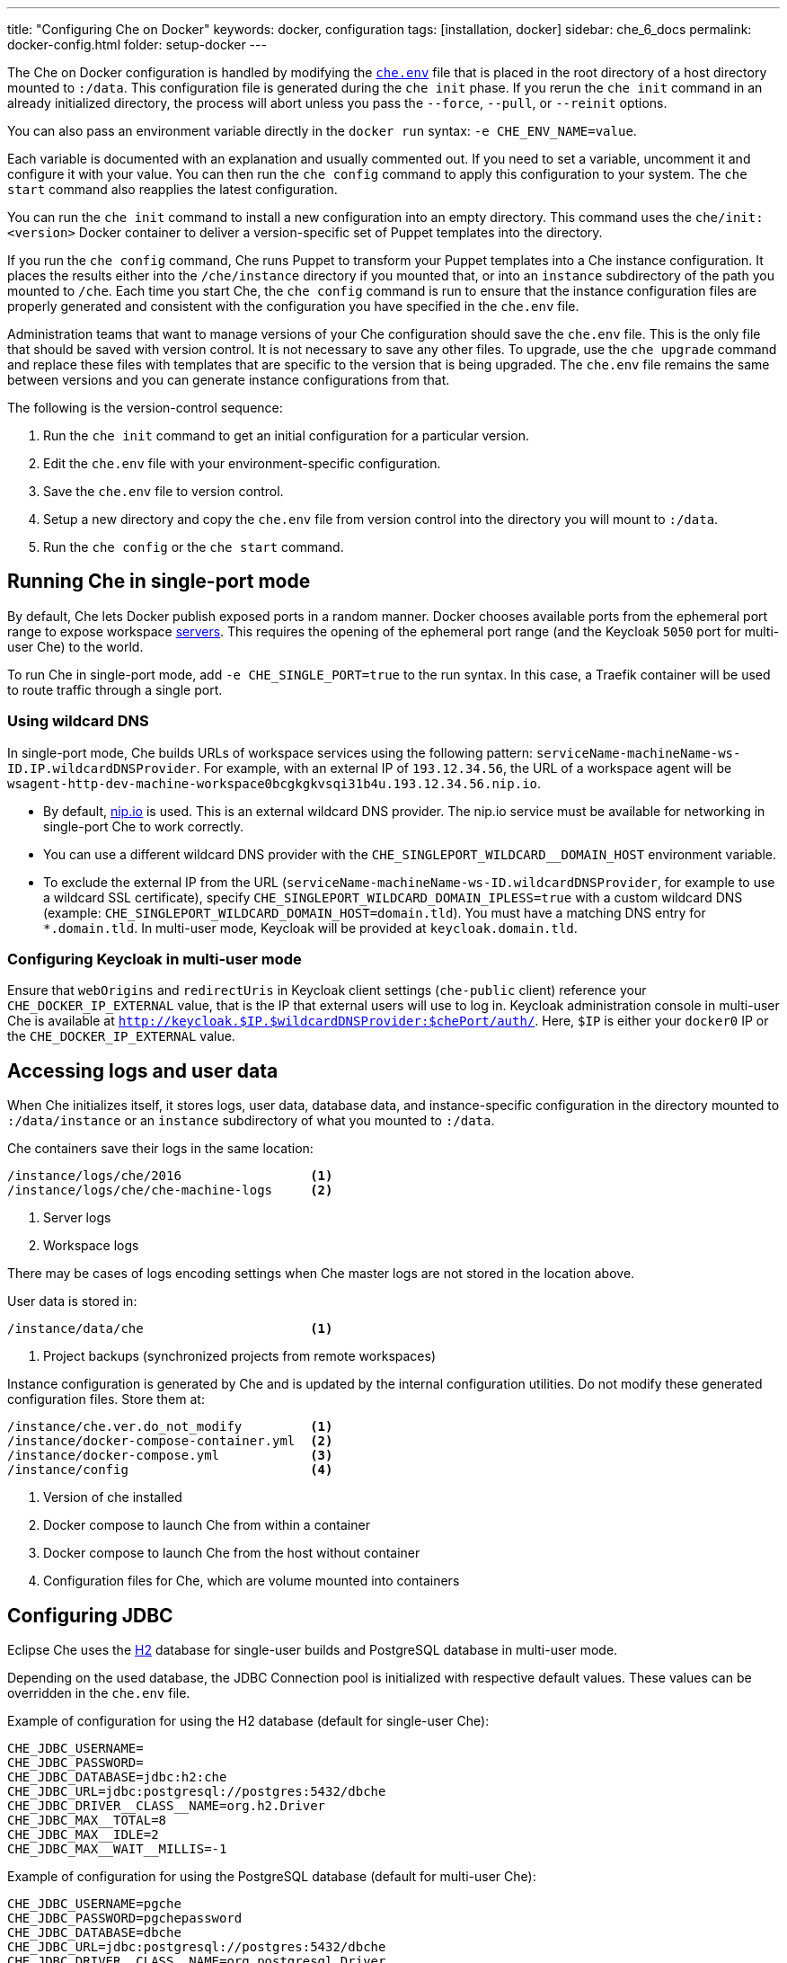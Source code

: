 ---
title: "Configuring Che on Docker"
keywords: docker, configuration
tags: [installation, docker]
sidebar: che_6_docs
permalink: docker-config.html
folder: setup-docker
---

The Che on Docker configuration is handled by modifying the https://github.com/eclipse/che/blob/master/dockerfiles/init/manifests/che.env[`che.env`] file that is placed in the root directory of a host directory mounted to `:/data`. This configuration file is generated during the `che init` phase. If you rerun the `che init` command in an already initialized directory, the process will abort unless you pass the `--force`, `--pull`, or `--reinit` options.

You can also pass an environment variable directly in the `docker run` syntax: `-e CHE_ENV_NAME=value`.

Each variable is documented with an explanation and usually commented out. If you need to set a variable, uncomment it and configure it with your value. You can then run the `che config` command to apply this configuration to your system. The `che start` command also reapplies the latest configuration.

You can run the `che init` command to install a new configuration into an empty directory. This command uses the `che/init:<version>` Docker container to deliver a version-specific set of Puppet templates into the directory.

If you run the `che config` command, Che runs Puppet to transform your Puppet templates into a Che instance configuration. It places the results either into the `/che/instance` directory if you mounted that, or into an `instance` subdirectory of the path you mounted to `/che`. Each time you start Che, the `che config` command is run to ensure that the instance configuration files are properly generated and consistent with the configuration you have specified in the `che.env` file.

Administration teams that want to manage versions of your Che configuration should save the `che.env` file. This is the only file that should be saved with version control. It is not necessary to save any other files. To upgrade, use the `che upgrade` command and replace these files with templates that are specific to the version that is being upgraded. The `che.env` file remains the same between versions and you can generate instance configurations from that.

The following is the version-control sequence:

. Run the `che init` command to get an initial configuration for a particular version.
. Edit the `che.env` file with your environment-specific configuration.
. Save the `che.env` file to version control.
. Setup a new directory and copy the `che.env` file from version control into the directory you will mount to `:/data`.
. Run the `che config` or the `che start` command.

[id="running-che-in-single-port-mode"]
== Running Che in single-port mode

By default, Che lets Docker publish exposed ports in a random manner. Docker chooses available ports from the ephemeral port range to expose workspace link:servers.html[servers]. This requires the opening of the ephemeral port range (and the Keycloak `5050` port for multi-user Che) to the world.

To run Che in single-port mode, add `-e CHE_SINGLE_PORT=true` to the run syntax. In this case, a Traefik container will be used to route traffic through a single port.

=== Using wildcard DNS

In single-port mode, Che builds URLs of workspace services using the following pattern: `serviceName-machineName-ws-ID.IP.wildcardDNSProvider`. For example, with an external IP of `193.12.34.56`, the URL of a workspace agent will be `wsagent-http-dev-machine-workspace0bcgkgkvsqi31b4u.193.12.34.56.nip.io`.

* By default, http://nip.io/[nip.io] is used. This is an external wildcard DNS provider. The nip.io service must be available for networking in single-port Che to work correctly.

* You can use a different wildcard DNS provider with the `CHE_SINGLEPORT_WILDCARD__DOMAIN_HOST` environment variable.

* To exclude the external IP from the URL (`serviceName-machineName-ws-ID.wildcardDNSProvider`, for example to use a wildcard SSL certificate), specify `CHE_SINGLEPORT_WILDCARD_DOMAIN_IPLESS=true` with a custom wildcard DNS (example: `CHE_SINGLEPORT_WILDCARD_DOMAIN_HOST=domain.tld`). You must have a matching DNS entry for `*.domain.tld`. In multi-user mode, Keycloak will be provided at `keycloak.domain.tld`.

[id="configuring-keycloak-in-multi-user-mode"]
=== Configuring Keycloak in multi-user mode

Ensure that `webOrigins` and `redirectUris` in Keycloak client settings (`che-public` client) reference your `CHE_DOCKER_IP_EXTERNAL` value, that is the IP that external users will use to log in. Keycloak administration console in multi-user Che is available at `http://keycloak.$IP.$wildcardDNSProvider:$chePort/auth/`. Here, `$IP` is either your `docker0` IP or the `CHE_DOCKER_IP_EXTERNAL` value.

[id="accessing-logs-and-user-data"]
== Accessing logs and user data

When Che initializes itself, it stores logs, user data, database data, and instance-specific configuration in the directory mounted to `:/data/instance` or an `instance` subdirectory of what you mounted to `:/data`.

Che containers save their logs in the same location:

----
/instance/logs/che/2016                 <1>
/instance/logs/che/che-machine-logs     <2>
----
<1> Server logs
<2> Workspace logs

There may be cases of logs encoding settings when Che master logs are not stored in the location above.

User data is stored in:

----
/instance/data/che                      <1>
----
<1> Project backups (synchronized projects from remote workspaces)

Instance configuration is generated by Che and is updated by the internal configuration utilities. Do not modify these generated configuration files. Store them at:

----
/instance/che.ver.do_not_modify         <1>
/instance/docker-compose-container.yml  <2>
/instance/docker-compose.yml            <3>
/instance/config                        <4>
----
<1> Version of che installed
<2> Docker compose to launch Che from within a container
<3> Docker compose to launch Che from the host without container
<4> Configuration files for Che, which are volume mounted into containers

[id="jdbc-configuration"]
== Configuring JDBC

Eclipse Che uses the http://www.h2database.com/html/main.html[H2] database for single-user builds and PostgreSQL database in multi-user mode.

Depending on the used database, the JDBC Connection pool is initialized with respective default values. These values can be overridden in the `che.env` file.

Example of configuration for using the H2 database (default for single-user Che):

----
CHE_JDBC_USERNAME=
CHE_JDBC_PASSWORD=
CHE_JDBC_DATABASE=jdbc:h2:che
CHE_JDBC_URL=jdbc:postgresql://postgres:5432/dbche
CHE_JDBC_DRIVER__CLASS__NAME=org.h2.Driver
CHE_JDBC_MAX__TOTAL=8
CHE_JDBC_MAX__IDLE=2
CHE_JDBC_MAX__WAIT__MILLIS=-1
----

Example of configuration for using the PostgreSQL database (default for multi-user Che):

----
CHE_JDBC_USERNAME=pgche
CHE_JDBC_PASSWORD=pgchepassword
CHE_JDBC_DATABASE=dbche
CHE_JDBC_URL=jdbc:postgresql://postgres:5432/dbche
CHE_JDBC_DRIVER__CLASS__NAME=org.postgresql.Driver
CHE_JDBC_MAX__TOTAL=20
CHE_JDBC_MAX__IDLE=10
CHE_JDBC_MAX__WAIT__MILLIS=-1
----

[id="oauth"]
== Configuring OAuth

You can configure using Google, GitHub, Microsoft, or BitBucket OAuth for Git operations. See: link:version-control.html#github-oauth[Version Control].

[id="stacks-and-samples"]
== Creating stacks and samples

link:stacks.html[Stacks] define the recipes used to create workspace runtimes. They appear in the stack library of the dashboard. You can create your own stacks.

The `CHE_PREDEFINED_STACKS_RELOAD__ON__START` variable (set to `false` by default) defines the stack loading policy. When set to `false`, stacks are loaded from a JSON file only once during database initialization. When set to `true`, the JSON file is sourced every time the Che server starts.

Code samples allow you to define sample projects that are cloned into a workspace if the user chooses it when creating a new project. You can add your own code samples. In your `${LOCAL_DATA_DIR}/instance/data/templates` directory, create a JSON file with your custom samples. It will be sourced each time the Che server starts. For an example of a default Che `samples.json` file, see https://github.com/eclipse/che/blob/master/ide/che-core-ide-templates/src/main/resources/samples.json[samples.json].

[id="workspace-limits"]
== Placing workspace limits

You can place limits on how users interact with the system to control the overall system resource usage. You can define the number of workspaces created, RAM consumed, idle timeout, and a variety of other parameters.

You can also set limits on Docker’s allocation of CPU to workspaces, which may be necessary if you have a very dense workspace population where users are competing for limited physical resources.

Workspace idle timeout can be configured in the `che.env` file so that the inactive workspaces are stopped automatically over this length of time in milliseconds. By default, this value is set to `3600000` (1 hour). If set to `0`, workspaces will not stop automatically. Currently, keyboard and mouse interactions in the IDE and HTTP requests to the `ws-agent` count as activity.

[id="setting-the-java-opts-environment-variable"]
== Setting the JAVA_OPTS environment variable

There can be several Java processes running in a workspace machine. Some Java agents are special purpose agents started in a machine to provide core and additional IDE functionalities. These are workspace agents and a link:dependency-management.html[Maven plugin] that are both started in the JVM. You can run your own Java programs and use build tools like Maven. A set of the following environment variables can help optimize RAM consumption:

=== User-defined environment variables

You can provide your own link:env-variables.html[environment variables] per workspace machine.

`pass:[JAVA_OPTS]`::
machine-wide java opts

`pass:[MAVEN_OPTS]`::
machine-wide maven opts

`pass:[CHE_WORKSPACE_WSAGENT__JAVA__OPTIONS]`::
java opts to adjust java opts of ws-agent

`pass:[CHE_WORKSPACE_MAVEN__SERVER__JAVA__OPTIONS]`::
java opts to adjust java opts of the maven server

Che administrators (anyone with access to the `che.env` file or the Che server environment directly) can override the following user-defined environment variables:

`pass:[CHE_WORKSPACE_JAVA__OPTIONS]`::
Overrides the default value of JAVA_OPTS of all workspaces

`pass:[CHE_WORKSPACE_MAVEN__OPTIONS]`::
Overrides the default value of MAVEN_OPTS of all workspaces

`pass:[CHE_WORKSPACE_WSAGENT__JAVA__OPTIONS]`::
Overrides the default value of JAVA_OPTS of all ws-agents

`pass:[CHE_WORKSPACE_MAVEN__SERVER__JAVA__OPTIONS]`::
Overrides the default value of JAVA_OPTS of all maven servers

For default values of the environment variables, see the https://github.com/eclipse/che/blob/master/dockerfiles/init/manifests/che.env#L127-L141[che.env] file.

[id="hostname"]
== Hostname

Hostname is the IP address or DNS name where the Che endpoint provides service to the users. 

* When run on a local system, the value of the hostname is auto-detected as the IP address of your Docker daemon. 

* On many systems, especially those from cloud hosting providers like DigitalOcean, you may have to explicitly set this to the external IP address or DNS entry provided by the provider. 

You can edit this value in the `che.env` file and restart Che, or you can pass it during initialization.

----
$ docker run <OTHER-DOCKER_OPTIONS> -e CHE_HOST=<ip-addr-or-dns> eclipse/che:<version> start
----

[id="networking"]
== Networking

Eclipse Che makes connections between three entities: the browser, the Che server running in a Docker container, and a workspace running in a Docker container.

To distribute these components on different nodes, hosts, or IP addresses, add additional configuration parameters to bridge the different networks.

The Che server and your Che workspaces are within containers governed by the Docker daemon. You must ensure that these components have bridges to communicate with the daemon.

Your browser, the Che server, and the Che workspace being on the same node ensures that the `localhost` configuration works correctly.

=== WebSockets

Che relies on WebSockets to stream content between workspaces and the browser. There are many networks and firewalls that block portions of the WebSocket communication. If there are any initial configuration issues, this is a likely cause of the problem.

=== Topology

The Che server runs in its own Docker-formatted container, `Che Docker Container`. Each workspace has an embedded runtime that can be a set of additional Docker containers, `Docker Container(n)`. All containers are managed by a common Docker daemon, `docker-ip`, making them siblings of each other. This includes the Che server and its workspaces. Each workspace runtime environment has a set of containers that is a sibling to the Che server and is not a child.

=== Connectivity

The browser client initiates communication with the Che server by connecting to `che-ip`. This IP address must be accessible by your browser clients. Internally, Che runs on Tomcat that is bound to port `8080`. This port can be altered by setting the `CHE_PORT` variable during start or in the `che.env` file.

When a user creates a workspace, the Che server connects to the Docker daemon at `docker-ip` and uses the daemon to launch a new set of containers that power the workspace. These workspace containers have a Docker-configured IP address, `workspace-container-ip`. The `workspace-container-ip` is not usually reachable by your browser host. `docker-ip` is used to establish the connections between the browser and workspace containers.

The Che server provides workspace containers with the following environment variables:

`CHE_API_INTERNAL`::
* Points to the internal API endpoint that is accessible across other machines within the workspace. 
* Its value is taken from the Che server `CHE_INFRA_DOCKER_MASTER__API__ENDPOINT` variable that can be initialized either by the CLI or the default value defined in the `che.properties` file.

`CHE_API_EXTERNAL`::
* Points to the external API endpoint that is used by the browser clients. 
* Its value is taken from the Che server `CHE_API` variable. 
* Its default value is defined in the `che.properties` file.

`CHE_API`::
* Points to the same value as `CHE_API_INTERNAL` for backward compatibility.

[NOTE]
====
The `CHE_API` environment variable will be deprecated in a future release.
====

When Che is booting or starting a workspace, Che goes through a progression algorithm to establish the protocol, IP address, and port to establish communication. You can override certain parameters in Che’s configuration to overcome issues with the Docker daemon, workspaces, or browsers being on different networks.

=== Browser -> Che server

The `${CHE_HOST}:${SERVER_PORT}/wsmaster/api` variable is the default. However, requests are sent to the IP or hostname in your browser address bar. You can also use the value of `che.api`.

=== Che server -> Docker daemon progression

Use the value of the `che.infra.docker.daemon_url` variable. You can also use one of the following values:

* The value of the `DOCKER_HOST` system variable

* The Unix socket over `unix:///var/run/docker.sock`

* The default `docker0` IP address - `172.17.42.1`

=== Che Server -> Workspace Connection

Use the value of the `che.docker.ip` variable. Or, use the address of the docker0 bridge network, if available.

=== Browser -> Workspace Connection

Use the value of the `che.docker.ip.external` variable. Or, use the `che.docker.ip` value, or the value provided by the `ws container inspect` command.

=== Workspace Agent -> Che Server

If set, use the value of the `pass:[CHE_INFRA_DOCKER_MASTER__API__ENDPOINT]` variable. The default value is `http://che-host:${SERVER_PORT}/api`; here, `che-host` is the IP of docker0 (Linux) or the VM IP (macOS and Windows).

When Che is configured with firewalls, routers, networks, and hosts, the default values detected, as a known behavior, establish faulty connections. To run a test that makes connections between simulated components reflect the networking setup of Che as it is configured, execute the `docker run <DOCKER_OPTIONS> eclipse/che info --network` command. It is acceptable that all connections may not pass for Che to be properly configured. For example, on a Windows machine, this output may exist indicating that `localhost` is not an acceptable domain for communication but the IP address `10.0.75.2` is.

----
INFO: ---------------------------------------
INFO: --------   CONNECTIVITY TEST   --------
INFO: ---------------------------------------
INFO: Browser    => Workspace Agent (localhost): Connection failed
INFO: Browser    => Workspace Agent (10.0.75.2): Connection succeeded
INFO: Server     => Workspace Agent (External IP): Connection failed
INFO: Server     => Workspace Agent (Internal IP): Connection succeeded
----

You can also perform additional tests against an already-running Che server. Use the `docker ps` and `docker inspect` commands to get the container name and IP address of your Che server. Then, you can run additional tests:

* Browser => Workspace Agent (External IP):
+
----
$ curl http://<che-ip>:<che-port>/wsagent/ext/
----
+
* Server => Workspace Agent (External IP):
+
----
docker exec -ti <che-container-name> curl http://<che-ip>:<che-port>/wsagent/ext/
----
+
* Server => Workspace Agent (Internal IP):
+
----
docker exec -ti <che-container-name> curl http://<workspace-container-ip>:4401/wsagent/ext/
----

=== DNS resolution

Che and its workspaces, by default, inherit DNS resolver servers from the host. You can override these resolvers by setting the `CHE_DNS_RESOLVERS` variable in the `che.env` file and restarting Che. DNS resolvers allow programs and services that are deployed within a user workspace to perform DNS lookups with public or internal resolver servers. In some environments, custom resolution of DNS entries (usually to an internal DNS provider) is required to enable the Che server and the workspace runtimes to have lookup ability for internal services.

To update your `che.env` file with a comma-separated list of resolvers:

----
CHE_DNS_RESOLVERS=10.10.10.10,8.8.8.8
----

[id="single-port-routing"]
== Single-port routing

Single-port routing is currently not supported in Che 6.

[id="private-images"]
== Private images

When users create a workspace in Eclipse Che, they must select a container image to power the workspace. Che provides stacks that reference images hosted at the public DockerHub that do not require any authenticated access to pull. You can provide your own images that are stored in a local private registry or at Docker Hub. The images may be publicly or privately visible, even if they are a part of a private registry.

If the stack images that Che wants to pull require authenticated access to any registry then you must configure registry authentication.

In the `che.env` file:

----
CHE_DOCKER_REGISTRY_AUTH_REGISTRY1_URL=url1
CHE_DOCKER_REGISTRY_AUTH_REGISTRY1_USERNAME=username1
CHE_DOCKER_REGISTRY_AUTH_REGISTRY1_PASSWORD=password1

CHE_DOCKER_REGISTRY_AWS_REGISTRY1_ID=id1
CHE_DOCKER_REGISTRY_AWS_REGISTRY1_REGION=region1
CHE_DOCKER_REGISTRY_AWS_REGISTRY1_ACCESS__KEY__ID=key_id1
CHE_DOCKER_REGISTRY_AWS_REGISTRY1_SECRET__ACCESS__KEY=secret1
----

There are different configurations for AWS EC2 and the Docker registry. Using the numerical indicator in the environment variable, you can define as many different registries as you want. To add several registries, copy the set of properties and append `REGISTRY[n]` for each variable.

=== Pulling private images in stacks

After you have configured private registry access, any Che stack that has `FROM <registry>/<repository>` that requires authenticated access will use the credentials provided in the `che.env` file to access the registry.

----
# Syntax
FROM <repository>/<image>:<tag>

# Example:
FROM my.registry.url:9000/image:latest
----

To read more about registries, see https://docs.docker.com/registry/[Docker documentation].

[id="privileged-mode"]
== Enabling privileged mode

Docker privileged mode allows a container to have root-level access to the host from within the container. This enables containers to do more than they normally can but also presents security risks. You can enable your workspaces to have privileged mode, giving your users root-level access to the host where Che is running (in addition to root access of their workspaces). Privileged mode is necessary if you want to enable certain features such as Docker in Docker.

By default, Che workspaces powered by a Docker container are not configured with Docker privileged mode. There are many security risks associated with activating this feature. Review the various issues mentioned in the blogs posted online.

To update the `che.env` file:

----
CHE_DOCKER_PRIVILEGED=true
----

[id="mirroring-dockerhub"]
== Mirroring DockerHub

If you run a private registry internal to your company, you can https://docs.docker.com/registry/recipes/mirror/[optionally mirror DockerHub]. Your private registry will download and cache any images that your users reference from the public DockerHub. You must https://docs.docker.com/registry/recipes/mirror[configure your Docker daemon to make use of mirroring].

[id="using-docker-in-workspaces"]
== Using Docker in workspaces

To allow your users to work with projects that have their own container images and Docker build capabilities inside of their workspaces, you must configure the workspaces to work with Docker. Following are the three options to configure the workspaces:

* Activate Docker privileged mode where your user workspaces have access to the host. Update your `che.env` to allow all Che workspace machines and containers to have privileged rights:
+
----
CHE_DOCKER_PRIVILEGED=true;
----

* Configure Che workspaces to mount the host Docker daemon socket file. Update your `che.env` to allow all Che workspaces to mount their host daemon when starting:
+
----
CHE_WORKSPACE_VOLUME=/var/run/docker.sock:/var/run/docker.sock;
----

* Configure the Docker daemon to listen to the TCP socket and specify the `DOCKER_HOST` environment variable in the workspace machine. Each host environment will have different network topology and configuration. The following is an example.
+
To configure your Docker daemon to listen on TCP:
+
. Add the following to your Docker configuration file (on Ubuntu, the file is located at `/etc/default/docker`. For location of the Docker configuration file for your OS, see the https://docs.docker.com/engine/reference/commandline/dockerd/[Docker documentation]). Listen using the default unix socket on a specific IP address on the host. This varies depending on your host OS.
+
----
# dockerd -H unix:///var/run/docker.sock -H tcp://0.0.0.0:2375
----
+
Verify that the Docker API is responding at: `http://$IP:2375/containers/json`.
+
. Export the `DOCKER_HOST` variable in your workspace. You can do this in the terminal or make it permanent by adding `ENV DOCKER_HOST=tcp://$IP:2375` to a workspace recipe; here, `$IP` is the IP address of the Docker daemon machine.
+
On a workspace machine:
+
----
$ docker -H tcp://$IP:2375 ps
----
+
or:
+
----
$ export DOCKER_HOST="tcp://$IP:2375"
$ docker ps
----

These three options allow user workspaces to perform `docker` commands from within their workspace to create and work with containers that will be outside the workspace. This means that your users' workspaces are now equivalent to their personal computers where they would normally perform the `docker build` and `docker run` commands.

You must ensure that your user workspaces are powered from a stack that has Docker installed inside of it. Che's default Docker recipe images do not have Docker installed, but you can build your own image.

// [TODO: link to custom stack authoring].


[id="development-mode"]
== Debugging in development mode

You can debug the Che binaries that are running within the Che server. You can debug either the binaries that are included within the `eclipse/che-server` image that you download from DockerHub or you can mount a local Che Git repository to debug binaries built in a local assembly. By using local binaries, Che developers can perform a rapid edit-build-run cycle without having to rebuild Che’s Docker images.

To activate development mode, pass the `--debug` argument to any command on the CLI.

To activate development mode with embedded binaries:

----
$ docker run -it --rm -v /var/run/docker.sock:/var/run/docker.sock \
                      -v <local-path>:/data \
                         eclipse/che:<version> [COMMAND] --debug
----

You can replace the binaries in your local image with local binaries by mounting the Che Git repository to `:/repo` in your `docker run` command.

----
$ docker run -it --rm -v /var/run/docker.sock:/var/run/docker.sock \
                      -v <local-path>:/data \
                      -v <local-repo>:/repo \
                         eclipse/che:<version> [COMMAND] --debug
----

Optionally, you can use your local binaries in production mode by mounting `:/repo` without passing the `--debug` argument. Files from two locations from your Che source repository will be used instead of those in the image:

* During the `che config` phase, the source repository’s `/dockerfiles/init/modules` and `/dockerfiles/init/manifests` will be used instead of the ones that are included in the `eclipse/che-init` container.

* During the `che start` phase, a local assembly from `assembly/assembly-main/target/` is mounted into the `eclipse/che-server` runtime container. You must run the `mvn clean install` on the `assembly/assembly-main/` directory prior to activating development mode.

Mounting `:/repo` will also make use of your repository’s Puppet manifests and other files (replacing those that are stored within the `eclipse/che-server` base image). To only mount a new set of assemblies and ignore the other items in a repository, mount `:/assembly` to a directory that is the base of a binary. Mounting a `.tgz` file is not supported as yet.

[subs=+quotes]
----
$ docker run -it --rm -v /var/run/docker.sock:/var/run/docker.sock \
                      -v __<local-path>__:/data \
                      -v __<local-assembly-directory>__:/assembly \
                         eclipse/che:__<version>__ _[COMMAND]_
----

To activate JPDA suspend mode for debugging Che server initialization, add the following in the `che.env` file:

----
CHE_DEBUG_SUSPEND=true
----

To change the Che debug port, add the following in the `che.env` file:

----
CHE_DEBUG_PORT=8000
----

[id="production-mode"]
== Building images in production mode

To build your own `INIT` and `SERVER` images to have custom configuration and binaries, take the following steps:

. Clone the https://github.com/eclipse/che[Che repository].

. Copy the `dockerfiles` directory to the root of your custom assembly. 

. Configure your Che server:

.. To have no custom configuration in your custom Che server, build the Che server image by executing the following command:
+
----
$ dockerfiles/build.sh
----
+
.. Tag the resulted image as needed.

.. To customize the configuration for your custom Che server and to allow users to override these custom configuration, in the `che.env` file, build your own `INIT` image with a custom https://github.com/eclipse/che/blob/master/dockerfiles/init/manifests/che.env[`che.env`] file.

. Start the custom binaries.
+
----
$ docker run -ti -v '/var/run/docker.sock:/var/run/docker.sock \
                 -v /local/data/path:/data \
                 -e "IMAGE_CHE=your/che-server" \
                 -e "IMAGE_INIT=your/init-image" eclipse/che:$tag start'
----

You have built `IMAGE_CHE` in `dockerfiles/che` and `IMAGE_INIT` is the one from `dockerfiles/init`.

[id="docker-unix-socket-mounting-vs-tcp-mode"]
== Docker Unix socket mounting vs TCP mode

The `-v /var/run/docker.sock:/var/run/docker.sock` command is used for mounting a Unix socket, so that when a process inside the container communicates with the Docker daemon, the process is redirected to the same socket on the host system.

However, peculiarities of file systems and permissions may make it impossible to invoke Docker processes from inside a container. If this happens, the Che startup scripts will print an error about being unable to reach the Docker daemon with guidance on how to resolve the issue.

An alternative solution is to run the Docker daemon in TCP mode on the host and export the `DOCKER_HOST` environment variable in the container. You can make the Docker daemon listen on both Unix sockets and TCP. On the host running the Docker daemon, run the following commands:

. Set this environment variable and restart the Docker daemon.
+
----
DOCKER_OPTS=" -H tcp://0.0.0.0:2375 -H unix:///var/run/docker.sock"
----
+
. Verify that the Docker API is responding at the following address: `http://localhost:2375/info`.

. Run the Che container with the `DOCKER_HOST` environment variable set to the IP address of the `docker0` or the `eth0` network interface. If `docker0` is running on 1.1.1.1, run the following command:
+
----
$ docker run -ti -e DOCKER_HOST=tcp://1.1.1.1:2375 \
                 -v /var/run/docker.sock:/var/run/docker.sock \
                 -v ~/Documents/che-data1:/data eclipse/che start
----
+
. Alternatively, you can save this environment variable in the `che.env` file and restart Che.

[id="proxiesfirewallsports"]
== Installing Che behind a proxy

To install and operate Che behind a proxy, take the following steps:

. Configure each physical node’s Docker daemon with proxy access.

. Optionally, to restrict the users' Internet access, override the workspace proxy settings for them.

. Before starting Che, configure the https://docs.docker.com/engine/admin/systemd/#/http-proxy[Docker daemon for proxy access]. When installing Che while having Docker for Windows or Docker for macOS installed on your desktop, these utilities have a GUI in their settings that let you set the proxy settings directly.

. Ensure that your `HTTP_PROXY` and `HTTPS_PROXY` that you set in the Docker daemon have a protocol and port number. Ensure that you provide a fully qualified proxy location.

If you configure `HTTP_PROXY` or `HTTPS_PROXY` in your Docker daemon, Che adds `localhost,127.0.0.1,CHE_HOST` to your `NO_PROXY` value; here, `CHE_HOST` is the DNS or IP address. We recommend that you add the short and long form DNS entry to your Docker’s `NO_PROXY` setting if it is not already set.

The following is an example of adding some values to the `che.env` file that contain some proxy overrides. You can optionally modify these with overrides.

----
CHE_HTTP_PROXY=<YOUR_PROXY_FROM_DOCKER>
CHE_HTTPS_PROXY=<YOUR_PROXY_FROM_DOCKER>
CHE_NO_PROXY=localhost,127.0.0.1,<YOUR_CHE_HOST>
CHE_HTTP_PROXY_FOR_WORKSPACES=<YOUR_PROXY_FROM_DOCKER>
CHE_HTTPS_PROXY_FOR_WORKSPACES=<YOUR_PROXY_FROM_DOCKER>
CHE_NO_PROXY_FOR_WORKSPACES=localhost,127.0.0.1,<YOUR_CHE_HOST>
----

The last three entries are injected into workspaces created by your users. This gives your users access to the Internet from within their workspaces. You can comment out these entries to disable access. If that access is turned off, the default templates with source code fail to be created in workspaces as those projects are cloned from GitHub. Your workspaces are still functional and only  template cloning is prevented.

On Linux, a firewall may block inbound connections from within Docker containers to your localhost network. As a result, the workspace agent is unable to ping the Che server. You can check for a firewall and configure it to allow ther required connections.

Firewalls typically cause traffic problems when starting a new workspace. There are certain network configurations where we direct networking traffic between workspaces and Che through external IP addresses that can flow through routers or firewalls. If ports or protocols are blocked, certain functions will be unavailable.

[id="running-che-behind-firewall"]
== Running Che behind a firewall

Check whether required ports are open and, if necessary, configure the firewall to keep the ports open.

[id="configuring-firewall-on-linux"]
=== Configuring firewall on Linux

. Check if a firewall is running:
+
----
# systemctl status firewalld
----
+
. Check the list of open ports, and verify that ports `8080/tcp` and `32768-65535/tcp` are open:
+
----
# firewall-cmd --list-ports
----
+
. Optionally, open ports on your local firewall. For example:
+
----
# firewall-cmd --permanent --add-port=8080/tcp
----
+ 
Use this command to open other ports, too.

[id="configuring-firewall-on-macos"]
=== Configuring firewall on macOS

. Verify that ports `8080/tcp` and `32768`--`65535/tcp` are open:
+
----
$ nmap -Pn -p T:8080,T:32768-65535 localhost
----
+
. If a port is closed, open it by editing the `/etc/pf.conf` file. For example, to open port `8080` for TCP for all interfaces, add the following line to the file:
+
----
pass in proto tcp from any port to any port 8080
----
. Test the settings:
+
----
# pfctl -vnf /etc/pf.conf
----
+
Restart the firewall: *System Preferences > Security & Privacy > Firewall > Turn Off Firewall*.

[id="configuring-firewall-on-windows"]
== Configuring firewall on Windows

There are many third-party firewall services. Different versions of Windows also have different firewall configurations. The built-in Windows firewall can be configured in the *Control Panel* under *System and Security*:

. In the left pane, right-click *Inbound Rules*, and then click *New Rule* in the action pane.

. In the *Rule Type* dialog box, select *Port*, and click *Next*.

. In the *Protocol and Ports* dialog box, select *TCP*.

. Select specific local ports, enter the port number to be opened, and click *Next*.

. In the *Action* dialog box, select *Allow the Connection*, and click *Next*.

. In the *Name* dialog box, type a name and description for this rule, and click *Finish*.

[id="limiting-che-ports"]
== Limiting Che ports

Eclipse Che uses Docker to power its workspaces. Docker uses the https://en.wikipedia.org/wiki/Ephemeral_port[ephemeral port range] when exposing ports for services running in the container. So when a Tomcat server is started on port `8080` inside a Che workspace, Docker automatically selects an available port from the ephemeral range at runtime to map to that Tomcat instance.

Docker will select its ports from anywhere in the ephemeral range. To reduce the size of the ephemeral range to improve security you can do so. Note that each Che workspace will use at least two ports and, additionally, ports are required for the services that the user adds to their workspace.

Limiting the ephemeral range can only be done at the host level. To read more about it and some of the risks in doing so, see the http://www.ncftp.com/ncftpd/doc/misc/ephemeral_ports.html[Ephemeral Port Range].

To change the ephemeral range:

* On Linux, see http://www.ncftp.com/ncftpd/doc/misc/ephemeral_ports.html#Linux[changing ephemeral ports on Linux].

* On Windows, see http://www.ncftp.com/ncftpd/doc/misc/ephemeral_ports.html#Windows[changing epemeral ports on Windows].
